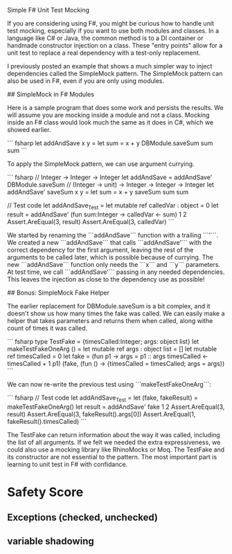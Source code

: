 
Simple F# Unit Test Mocking

If you are considering using F#, you might be curious how to handle unit test mocking, especially if you want to use both modules and classes. In a language like C# or Java, the common method is to a DI container or handmade constructor injection on a class. These "entry points" allow for a unit test to replace a real dependency with a test-only replacement. 

I previously posted an example that shows a much simpler way to inject dependencies called the SimpleMock pattern. The SimpleMock pattern can also be used in F#, even if you are only using modules.

## SimpleMock in F# Modules

Here is a sample program that does some work and persists the results. We will assume you are mocking inside a module and not a class. Mocking inside an F# class would look much the same as it does in C#, which we showed earlier.

``` fsharp
let addAndSave x y =
  let sum = x + y
  DBModule.saveSum sum
  sum
``` 

To apply the SimpleMock pattern, we can use argument currying. 

``` fsharp
// Integer -> Integer -> Integer
let addAndSave = addAndSave' DBModule.saveSum
// (Integer -> unit) -> Integer -> Integer -> Integer
let addAndSave' saveSum x y = 
  let sum = x + y
  saveSum sum
  sum

// Test code
let addAndSave_Test =
  let mutable ref calledVar : object = 0
  let result = addAndSave' (fun sum:Integer -> calledVar <- sum) 1 2
  Assert.AreEqual(3, result)
  Assert.AreEqual(3, calledVar)
``` 

We started by renaming the ```addAndSave``` function with a trailing ```'```. We created a new ```addAndSave``` that calls ```addAndSave'``` with the correct dependency for the first argument, leaving the rest of the arguments to be called later, which is possible because of currying. The new ```addAndSave``` function only needs the ```x``` and ```y``` parameters. At test time, we call ```addAndSave'``` passing in any needed dependencies. This leaves the injection as close to the dependency use as possible!

## Bonus: SimpleMock Fake Helper

The earlier replacement for DBModule.saveSum is a bit complex, and it doesn't show us how many times the fake was called. We can easily make a helper that takes parameters and returns them when called, along withe count of times it was called.

``` fsharp
type TestFake = {timesCalled:Integer; args: object list}
let makeTestFakeOneArg () = 
  let mutable ref args : object list = []
  let mutable ref timesCalled = 0
  let fake = (fun p1 -> 
                  args = p1 :: args
                  timesCalled <- timesCalled + 1
                  p1)
  (fake, (fun () -> {timesCalled = timesCalled; args = args)) 
```

We can now re-write the previous test using ```makeTestFakeOneArg```:

``` fsharp
// Test code
let addAndSave_Test =
  let (fake, fakeResult) = makeTestFakeOneArg()
  let result = addAndSave' fake 1 2
  Assert.AreEqual(3, result)
  Assert.AreEqual(3, fakeResult().args[0])
  Assert.AreEqual(1, fakeResult().timesCalled)
``` 

The TestFake can return information about the way it was called, including the list of all arguments. If we felt we needed the extra expressiveness, we could also use a mocking library like RhinoMocks or Moq. The TestFake and its constructor are not essential to the pattern. The most important part is learning to unit test in F# with confidance.


* Safety Score
** Exceptions (checked, unchecked)
** variable shadowing 
